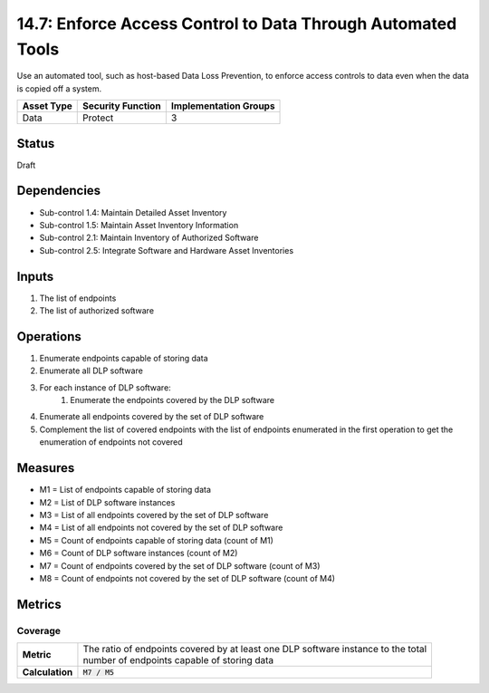 14.7: Enforce Access Control to Data Through Automated Tools
=========================================================
Use an automated tool, such as host-based Data Loss Prevention, to enforce access controls to data even when the data is copied off a system.

.. list-table::
	:header-rows: 1

	* - Asset Type
	  - Security Function
	  - Implementation Groups
	* - Data
	  - Protect
	  - 3

Status
------
Draft

Dependencies
------------
* Sub-control 1.4: Maintain Detailed Asset Inventory
* Sub-control 1.5: Maintain Asset Inventory Information
* Sub-control 2.1: Maintain Inventory of Authorized Software
* Sub-control 2.5: Integrate Software and Hardware Asset Inventories

Inputs
-----------
#. The list of endpoints
#. The list of authorized software

Operations
----------
#. Enumerate endpoints capable of storing data
#. Enumerate all DLP software
#. For each instance of DLP software:
	#. Enumerate the endpoints covered by the DLP software
#. Enumerate all endpoints covered by the set of DLP software
#. Complement the list of covered endpoints with the list of endpoints enumerated in the first operation to get the enumeration of endpoints not covered

Measures
--------
* M1 = List of endpoints capable of storing data
* M2 = List of DLP software instances
* M3 = List of all endpoints covered by the set of DLP software
* M4 = List of all endpoints not covered by the set of DLP software
* M5 = Count of endpoints capable of storing data (count of M1)
* M6 = Count of DLP software instances (count of M2)
* M7 = Count of endpoints covered by the set of DLP software (count of M3)
* M8 = Count of endpoints not covered by the set of DLP software (count of M4)

Metrics
-------

Coverage
^^^^^^^^
.. list-table::

	* - **Metric**
	  - | The ratio of endpoints covered by at least one DLP software instance to the total
	    | number of endpoints capable of storing data
	* - **Calculation**
	  - :code:`M7 / M5`

.. history
.. authors
.. license
